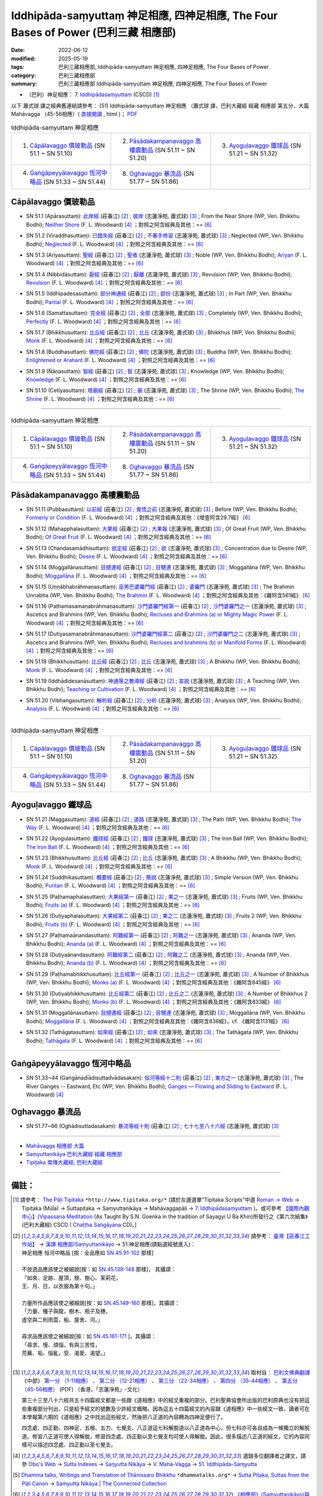 Iddhipāda-saṃyuttaṃ 神足相應, 四神足相應, The Four Bases of Power (巴利三藏 相應部)
#######################################################################################

:date: 2022-06-12
:modified: 2025-05-19
:tags: 巴利三藏相應部, Iddhipāda-saṃyuttaṃ 神足相應, 四神足相應, The Four Bases of Power
:category: 巴利三藏相應部
:summary: 巴利三藏相應部 Iddhipāda-saṃyuttaṃ 神足相應, 四神足相應, The Four Bases of Power


- （巴利）神足相應： 7. `Iddhipādasaṃyuttaṃ <https://tipitaka.org/romn/cscd/s0305m.mul6.xml>`__ (CSCD) [1]_

以下 蕭式球 譯之經典舊連結請參考： (51) Iddhipāda-saṃyuttaṃ 神足相應 （蕭式球 譯，巴利大藏經 經藏 相應部 第五分，大篇 Mahāvagga （45-56相應）( `直接閱讀 <https://nanda.online-dhamma.net/doc-pdf-etc/siusk-chilieng-hk/相應部-第五分（45-56相應）.html>`__ , html )； `PDF <https://nanda.online-dhamma.net/doc-pdf-etc/siusk-chilieng-hk/%E7%9B%B8%E6%87%89%E9%83%A8-%E7%AC%AC%E4%BA%94%E5%88%86%EF%BC%8845-56%E7%9B%B8%E6%87%89%EF%BC%89-bookmarked.pdf>`__ 


.. list-table:: Iddhipāda-saṃyuttaṃ 神足相應
  :widths: 25 25 25 

  * - 1. `Cāpālavaggo 價玻勒品`_ (SN 51.1 ~ SN 51.10)
    - 2. `Pāsādakampanavaggo 高樓震動品`_ (SN 51.11 ~ SN 51.20)
    - 3. `Ayoguḷavaggo 鐵球品`_ (SN 51.21 ~ SN 51.32)
  * - 4. `Gaṅgāpeyyālavaggo 恆河中略品`_ (SN 51.33 ~ SN 51.44)
    - 8. `Oghavaggo 暴流品`_ (SN 51.77 ~ SN 51.86)
    - 

Cāpālavaggo 價玻勒品
+++++++++++++++++++++++

.. _sn51_1:

- SN 51.1 (Apārasuttaṃ): `此岸經 <https://agama.buddhason.org/SN/SN1542.htm>`__ (莊春江) [2]_ ; `彼岸 <http://www.chilin.edu.hk/edu/report_section_detail.asp?section_id=61&id=357>`__ (志蓮淨苑, 蕭式球) [3]_ ; From the Near Shore (WP, Ven. Bhikkhu Bodhi); `Neither Shore <https://obo.genaud.net/dhamma-vinaya/pts/sn/05_mv/sn05.51.001.wood.pts.htm>`__ (F. L. Woodward) [4]_ ；對照之阿含經典及其他：== [6]_

.. _sn51_2:

- SN 51.2 (Viraddhasuttaṃ): `已錯失經 <https://agama.buddhason.org/SN/SN1543.htm>`__ (莊春江) [2]_ ; `不著手修習 <http://www.chilin.edu.hk/edu/report_section_detail.asp?section_id=61&id=357>`__ (志蓮淨苑, 蕭式球) [3]_ ; Neglected (WP, Ven. Bhikkhu Bodhi); `Neglected <https://obo.genaud.net/dhamma-vinaya/pts/sn/05_mv/sn05.51.002.wood.pts.htm>`__ (F. L. Woodward) [4]_ ；對照之阿含經典及其他：== [6]_

.. _sn51_3:

- SN 51.3 (Ariyasuttaṃ): `聖經 <https://agama.buddhason.org/SN/SN1544.htm>`__ (莊春江) [2]_ ; `聖者 <http://www.chilin.edu.hk/edu/report_section_detail.asp?section_id=61&id=357>`__ (志蓮淨苑, 蕭式球) [3]_ ; Noble (WP, Ven. Bhikkhu Bodhi); `Ariyan <https://obo.genaud.net/dhamma-vinaya/pts/sn/05_mv/sn05.51.003.wood.pts.htm>`__ (F. L. Woodward) [4]_ ；對照之阿含經典及其他：== [6]_

.. _sn51_4:

- SN 51.4 (Nibbidāsuttaṃ): `厭經 <https://agama.buddhason.org/SN/SN1545.htm>`__ (莊春江) [2]_ ; `厭離 <http://www.chilin.edu.hk/edu/report_section_detail.asp?section_id=61&id=357>`__ (志蓮淨苑, 蕭式球) [3]_ ; Revulsion (WP, Ven. Bhikkhu Bodhi); `Revulsion <https://obo.genaud.net/dhamma-vinaya/pts/sn/05_mv/sn05.51.004.wood.pts.htm>`__ (F. L. Woodward) [4]_ ；對照之阿含經典及其他：== [6]_

.. _sn51_5:

- SN 51.5 (Iddhipadesasuttaṃ): `部分神通經 <https://agama.buddhason.org/SN/SN1546.htm>`__ (莊春江) [2]_ ; `部份 <http://www.chilin.edu.hk/edu/report_section_detail.asp?section_id=61&id=357>`__ (志蓮淨苑, 蕭式球) [3]_ ; In Part (WP, Ven. Bhikkhu Bodhi); `Partial <https://obo.genaud.net/dhamma-vinaya/pts/sn/05_mv/sn05.51.005.wood.pts.htm>`__ (F. L. Woodward) [4]_ ；對照之阿含經典及其他：== [6]_

.. _sn51_6:

- SN 51.6 (Samattasuttaṃ): `完全經 <https://agama.buddhason.org/SN/SN1547.htm>`__ (莊春江) [2]_ ; `全部 <http://www.chilin.edu.hk/edu/report_section_detail.asp?section_id=61&id=357>`__ (志蓮淨苑, 蕭式球) [3]_ ; Completely (WP, Ven. Bhikkhu Bodhi); `Perfectly <https://obo.genaud.net/dhamma-vinaya/pts/sn/05_mv/sn05.51.006.wood.pts.htm>`__ (F. L. Woodward) [4]_ ；對照之阿含經典及其他：== [6]_

.. _sn51_7:

- SN 51.7 (Bhikkhusuttaṃ): `比丘經 <https://agama.buddhason.org/SN/SN1548.htm>`__ (莊春江) [2]_ ; `比丘 <http://www.chilin.edu.hk/edu/report_section_detail.asp?section_id=61&id=357>`__ (志蓮淨苑, 蕭式球) [3]_ ; Bhikkhus (WP, Ven. Bhikkhu Bodhi); `Monk <https://obo.genaud.net/dhamma-vinaya/pts/sn/05_mv/sn05.51.007.wood.pts.htm>`__ (F. L. Woodward) [4]_ ；對照之阿含經典及其他：== [6]_

.. _sn51_8:

- SN 51.8 (Buddhasuttaṃ): `佛陀經 <https://agama.buddhason.org/SN/SN1549.htm>`__ (莊春江) [2]_ ; `佛陀 <http://www.chilin.edu.hk/edu/report_section_detail.asp?section_id=61&id=357>`__ (志蓮淨苑, 蕭式球) [3]_ ; Buddha (WP, Ven. Bhikkhu Bodhi); `Enlightened or Arahant <https://obo.genaud.net/dhamma-vinaya/pts/sn/05_mv/sn05.51.008.wood.pts.htm>`__ (F. L. Woodward) [4]_ ；對照之阿含經典及其他：== [6]_

.. _sn51_9:

- SN 51.9 (Ñāṇasuttaṃ): `智經 <https://agama.buddhason.org/SN/SN1550.htm>`__ (莊春江) [2]_ ; `智 <http://www.chilin.edu.hk/edu/report_section_detail.asp?section_id=61&id=357>`__ (志蓮淨苑, 蕭式球) [3]_ ; Knowledge (WP, Ven. Bhikkhu Bodhi); `Knowledge <https://obo.genaud.net/dhamma-vinaya/pts/sn/05_mv/sn05.51.009.wood.pts.htm>`__ (F. L. Woodward) [4]_ ；對照之阿含經典及其他：== [6]_

.. _sn51_10:

- SN 51.10 (Cetiyasuttaṃ): `塔廟經 <https://agama.buddhason.org/SN/SN1551.htm>`__ (莊春江) [2]_ ; `廟 <http://www.chilin.edu.hk/edu/report_section_detail.asp?section_id=61&id=357>`__ (志蓮淨苑, 蕭式球) [3]_ ; The Shrine (WP, Ven. Bhikkhu Bodhi); `The Shrine <https://obo.genaud.net/dhamma-vinaya/pts/sn/05_mv/sn05.51.010.wood.pts.htm>`__ (F. L. Woodward) [4]_ ；對照之阿含經典及其他：== [6]_

------

.. list-table:: Iddhipāda-saṃyuttaṃ 神足相應
  :widths: 25 25 25 

  * - 1. `Cāpālavaggo 價玻勒品`_ (SN 51.1 ~ SN 51.10)
    - 2. `Pāsādakampanavaggo 高樓震動品`_ (SN 51.11 ~ SN 51.20)
    - 3. `Ayoguḷavaggo 鐵球品`_ (SN 51.21 ~ SN 51.32)
  * - 4. `Gaṅgāpeyyālavaggo 恆河中略品`_ (SN 51.33 ~ SN 51.44)
    - 8. `Oghavaggo 暴流品`_ (SN 51.77 ~ SN 51.86)
    - 

Pāsādakampanavaggo 高樓震動品
++++++++++++++++++++++++++++++++

.. _sn51_11:

- SN 51.11 (Pubbasuttaṃ): `以前經 <https://agama.buddhason.org/SN/SN1552.htm>`__ (莊春江) [2]_ ; `覺悟之前 <http://www.chilin.edu.hk/edu/report_section_detail.asp?section_id=61&id=357&page_id=73:147>`__ (志蓮淨苑, 蕭式球) [3]_ ; Before (WP, Ven. Bhikkhu Bodhi); `Formerly or Condition <https://obo.genaud.net/dhamma-vinaya/pts/sn/05_mv/sn05.51.011.wood.pts.htm>`__ (F. L. Woodward) [4]_ ；對照之阿含經典及其他：《增壹阿含29.7經》 [6]_

.. _sn51_12:

- SN 51.12 (Mahapphalasuttaṃ): `大果經 <https://agama.buddhason.org/SN/SN1553.htm>`__ (莊春江) [2]_ ; `大果報 <http://www.chilin.edu.hk/edu/report_section_detail.asp?section_id=61&id=357&page_id=73:147>`__ (志蓮淨苑, 蕭式球) [3]_ ; Of Great Fruit (WP, Ven. Bhikkhu Bodhi); `Of Great Fruit <https://obo.genaud.net/dhamma-vinaya/pts/sn/05_mv/sn05.51.012.wood.pts.htm>`__ (F. L. Woodward) [4]_ ；對照之阿含經典及其他：== [6]_

.. _sn51_13:

- SN 51.13 (Chandasamādhisuttaṃ): `欲定經 <https://agama.buddhason.org/SN/SN1554.htm>`__ (莊春江) [2]_ ; `欲 <http://www.chilin.edu.hk/edu/report_section_detail.asp?section_id=61&id=357&page_id=73:147>`__ (志蓮淨苑, 蕭式球) [3]_ ; Concentration due to Desire (WP, Ven. Bhikkhu Bodhi); `Desire <https://obo.genaud.net/dhamma-vinaya/pts/sn/05_mv/sn05.51.013.wood.pts.htm>`__ (F. L. Woodward) [4]_ ；對照之阿含經典及其他：== [6]_

.. _sn51_14:

- SN 51.14 (Moggallānasuttaṃ): `目揵連經 <https://agama.buddhason.org/SN/SN1555.htm>`__ (莊春江) [2]_ ; `目犍連 <http://www.chilin.edu.hk/edu/report_section_detail.asp?section_id=61&id=357&page_id=73:147>`__ (志蓮淨苑, 蕭式球) [3]_ ; Moggallāna (WP, Ven. Bhikkhu Bodhi); `Moggallāna <https://obo.genaud.net/dhamma-vinaya/pts/sn/05_mv/sn05.51.014.wood.pts.htm>`__ (F. L. Woodward) [4]_ ；對照之阿含經典及其他：== [6]_

.. _sn51_15:

- SN 51.15 (Uṇṇābhabrāhmaṇasuttaṃ): `巫男巴婆羅門經 <https://agama.buddhason.org/SN/SN1556.htm>`__ (莊春江) [2]_ ; `婆羅門 <http://www.chilin.edu.hk/edu/report_section_detail.asp?section_id=61&id=357&page_id=147:259>`__ (志蓮淨苑, 蕭式球) [3]_ ; The Brahmin Unnabha (WP, Ven. Bhikkhu Bodhi); `The Brahmin <https://obo.genaud.net/dhamma-vinaya/pts/sn/05_mv/sn05.51.015.wood.pts.htm>`__ (F. L. Woodward) [4]_ ；對照之阿含經典及其他：《雜阿含561經》 [6]_

.. _sn51_16:

- SN 51.16 (Paṭhamasamaṇabrāhmaṇasuttaṃ): `沙門婆羅門經第一 <https://agama.buddhason.org/SN/SN1557.htm>`__ (莊春江) [2]_ ; `沙門婆羅門之一 <http://www.chilin.edu.hk/edu/report_section_detail.asp?section_id=61&id=357&page_id=147:259>`__ (志蓮淨苑, 蕭式球) [3]_ ; Ascetics and Brahmins (WP, Ven. Bhikkhu Bodhi); `Recluses and Brahmins (a) or Mighty Magic Power <https://obo.genaud.net/dhamma-vinaya/pts/sn/05_mv/sn05.51.016.wood.pts.htm>`__ (F. L. Woodward) [4]_ ；對照之阿含經典及其他：== [6]_

.. _sn51_17:

- SN 51.17 (Dutiyasamaṇabrāhmaṇasuttaṃ): `沙門婆羅門經第二 <https://agama.buddhason.org/SN/SN1558.htm>`__ (莊春江) [2]_ ; `沙門婆羅門之二 <http://www.chilin.edu.hk/edu/report_section_detail.asp?section_id=61&id=357&page_id=147:259>`__ (志蓮淨苑, 蕭式球) [3]_ ; Ascetics and Brahmins (WP, Ven. Bhikkhu Bodhi); `Recluses and brahmins (b) or Manifold Forms <https://obo.genaud.net/dhamma-vinaya/pts/sn/05_mv/sn05.51.017.wood.pts.htm>`__ (F. L. Woodward) [4]_ ；對照之阿含經典及其他：== [6]_

.. _sn51_18:

- SN 51.18 (Bhikkhusuttaṃ): `比丘經 <https://agama.buddhason.org/SN/SN1559.htm>`__ (莊春江) [2]_ ; `比丘 <http://www.chilin.edu.hk/edu/report_section_detail.asp?section_id=61&id=357&page_id=147:259>`__ (志蓮淨苑, 蕭式球) [3]_ ; A Bhikkhu (WP, Ven. Bhikkhu Bodhi); `Monk <https://obo.genaud.net/dhamma-vinaya/pts/sn/05_mv/sn05.51.018.wood.pts.htm>`__ (F. L. Woodward) [4]_ ；對照之阿含經典及其他：== [6]_

.. _sn51_19:

- SN 51.19 (Iddhādidesanāsuttaṃ): `神通等之教導經 <https://agama.buddhason.org/SN/SN1560.htm>`__ (莊春江) [2]_ ; `宣說 <http://www.chilin.edu.hk/edu/report_section_detail.asp?section_id=61&id=357&page_id=147:259>`__ (志蓮淨苑, 蕭式球) [3]_ ; A Teaching (WP, Ven. Bhikkhu Bodhi); `Teaching or Cultivation <https://obo.genaud.net/dhamma-vinaya/pts/sn/05_mv/sn05.51.019.wood.pts.htm>`__ (F. L. Woodward) [4]_ ；對照之阿含經典及其他：== [6]_

.. _sn51_20:

- SN 51.20 (Vibhaṅgasuttaṃ): `解析經 <https://agama.buddhason.org/SN/SN1561.htm>`__ (莊春江) [2]_ ; `分析 <http://www.chilin.edu.hk/edu/report_section_detail.asp?section_id=61&id=357&page_id=147:259>`__ (志蓮淨苑, 蕭式球) [3]_ ; Analysis (WP, Ven. Bhikkhu Bodhi); `Analysis <https://obo.genaud.net/dhamma-vinaya/pts/sn/05_mv/sn05.51.020.wood.pts.htm>`__ (F. L. Woodward) [4]_ ；對照之阿含經典及其他：== [6]_

------

.. list-table:: Iddhipāda-saṃyuttaṃ 神足相應
  :widths: 25 25 25 

  * - 1. `Cāpālavaggo 價玻勒品`_ (SN 51.1 ~ SN 51.10)
    - 2. `Pāsādakampanavaggo 高樓震動品`_ (SN 51.11 ~ SN 51.20)
    - 3. `Ayoguḷavaggo 鐵球品`_ (SN 51.21 ~ SN 51.32)
  * - 4. `Gaṅgāpeyyālavaggo 恆河中略品`_ (SN 51.33 ~ SN 51.44)
    - 8. `Oghavaggo 暴流品`_ (SN 51.77 ~ SN 51.86)
    - 

Ayoguḷavaggo 鐵球品
++++++++++++++++++++++

.. _sn51_21:

- SN 51.21 (Maggasuttaṃ): `道經 <https://agama.buddhason.org/SN/SN1562.htm>`__ (莊春江) [2]_ ; `道路 <http://www.chilin.edu.hk/edu/report_section_detail.asp?section_id=61&id=357&page_id=259:333>`__ (志蓮淨苑, 蕭式球) [3]_ ; The Path (WP, Ven. Bhikkhu Bodhi); `The Way <https://obo.genaud.net/dhamma-vinaya/pts/sn/05_mv/sn05.51.021.wood.pts.htm>`__ (F. L. Woodward) [4]_ ；對照之阿含經典及其他：== [6]_

.. _sn51_22:

- SN 51.22 (Ayoguḷasuttaṃ): `鐵球經 <https://agama.buddhason.org/SN/SN1563.htm>`__ (莊春江) [2]_ ; `鐵球 <http://www.chilin.edu.hk/edu/report_section_detail.asp?section_id=61&id=357&page_id=259:333>`__ (志蓮淨苑, 蕭式球) [3]_ ; The Iron Ball (WP, Ven. Bhikkhu Bodhi); `The Iron Ball <https://obo.genaud.net/dhamma-vinaya/pts/sn/05_mv/sn05.51.022.wood.pts.htm>`__ (F. L. Woodward) [4]_ ；對照之阿含經典及其他：== [6]_

.. _sn51_23:

- SN 51.23 (Bhikkhusuttaṃ): `比丘經 <https://agama.buddhason.org/SN/SN1564.htm>`__ (莊春江) [2]_ ; `比丘 <http://www.chilin.edu.hk/edu/report_section_detail.asp?section_id=61&id=357&page_id=259:333>`__ (志蓮淨苑, 蕭式球) [3]_ ; A Bhikkhu (WP, Ven. Bhikkhu Bodhi); `Monk <https://obo.genaud.net/dhamma-vinaya/pts/sn/05_mv/sn05.51.023.wood.pts.htm>`__ (F. L. Woodward) [4]_ ；對照之阿含經典及其他：== [6]_

.. _sn51_24:

- SN 51.24 (Suddhikasuttaṃ): `概要經 <https://agama.buddhason.org/SN/SN1565.htm>`__ (莊春江) [2]_ ; `簡說 <http://www.chilin.edu.hk/edu/report_section_detail.asp?section_id=61&id=357&page_id=259:333>`__ (志蓮淨苑, 蕭式球) [3]_ ; Simple Version (WP, Ven. Bhikkhu Bodhi); `Puritan <https://obo.genaud.net/dhamma-vinaya/pts/sn/05_mv/sn05.51.024.wood.pts.htm>`__ (F. L. Woodward) [4]_ ；對照之阿含經典及其他：== [6]_

.. _sn51_25:

- SN 51.25 (Paṭhamaphalasuttaṃ): `大果經第一 <https://agama.buddhason.org/SN/SN1566.htm>`__ (莊春江) [2]_ ; `果之一 <http://www.chilin.edu.hk/edu/report_section_detail.asp?section_id=61&id=357&page_id=259:333>`__ (志蓮淨苑, 蕭式球) [3]_ ; Fruits (WP, Ven. Bhikkhu Bodhi); `Fruits (a) <https://obo.genaud.net/dhamma-vinaya/pts/sn/05_mv/sn05.51.025.wood.pts.htm>`__ (F. L. Woodward) [4]_ ；對照之阿含經典及其他：== [6]_

.. _sn51_26:

- SN 51.26 (Dutiyaphalasuttaṃ): `大果經第二 <https://agama.buddhason.org/SN/SN1567.htm>`__ (莊春江) [2]_ ; `果之二 <http://www.chilin.edu.hk/edu/report_section_detail.asp?section_id=61&id=357&page_id=259:333>`__ (志蓮淨苑, 蕭式球) [3]_ ; Fruits 2 (WP, Ven. Bhikkhu Bodhi); `Fruits (b) <https://obo.genaud.net/dhamma-vinaya/pts/sn/05_mv/sn05.51.026.wood.pts.htm>`__ (F. L. Woodward) [4]_ ；對照之阿含經典及其他：== [6]_

.. _sn51_27:

- SN 51.27 (Paṭhamaānandasuttaṃ): `阿難經第一 <https://agama.buddhason.org/SN/SN1568.htm>`__ (莊春江) [2]_ ; `阿難之一 <http://www.chilin.edu.hk/edu/report_section_detail.asp?section_id=61&id=357&page_id=259:333>`__ (志蓮淨苑, 蕭式球) [3]_ ; Ananda (WP, Ven. Bhikkhu Bodhi); `Ananda (a) <https://obo.genaud.net/dhamma-vinaya/pts/sn/05_mv/sn05.51.027.wood.pts.htm>`__ (F. L. Woodward) [4]_ ；對照之阿含經典及其他：== [6]_

.. _sn51_28:

- SN 51.28 (Dutiyaānandasuttaṃ): `阿難經第二 <https://agama.buddhason.org/SN/SN1569.htm>`__ (莊春江) [2]_ ; `阿難之二 <http://www.chilin.edu.hk/edu/report_section_detail.asp?section_id=61&id=357&page_id=259:333>`__ (志蓮淨苑, 蕭式球) [3]_ ; Ananda (WP, Ven. Bhikkhu Bodhi); `Ananda (b) <https://obo.genaud.net/dhamma-vinaya/pts/sn/05_mv/sn05.51.028.wood.pts.htm>`__ (F. L. Woodward) [4]_ ；對照之阿含經典及其他：== [6]_

.. _sn51_29:

- SN 51.29 (Paṭhamabhikkhusuttaṃ): `比丘經第一 <https://agama.buddhason.org/SN/SN1570.htm>`__ (莊春江) [2]_ ; `比丘之一 <http://www.chilin.edu.hk/edu/report_section_detail.asp?section_id=61&id=357&page_id=333:389>`__ (志蓮淨苑, 蕭式球) [3]_ ; A Number of Bhikkhus (WP, Ven. Bhikkhu Bodhi); `Monks (a) <https://obo.genaud.net/dhamma-vinaya/pts/sn/05_mv/sn05.51.029.wood.pts.htm>`__ (F. L. Woodward) [4]_ ；對照之阿含經典及其他：《雜阿含845經》 [6]_

.. _sn51_30:

- SN 51.30 (Dutiyabhikkhusuttaṃ): `比丘經第二 <https://agama.buddhason.org/SN/SN1571.htm>`__ (莊春江) [2]_ ; `比丘之二 <http://www.chilin.edu.hk/edu/report_section_detail.asp?section_id=61&id=357&page_id=333:389>`__ (志蓮淨苑, 蕭式球) [3]_ ; A Number of Bhikkhus 2 (WP, Ven. Bhikkhu Bodhi); `Monks (b) <https://obo.genaud.net/dhamma-vinaya/pts/sn/05_mv/sn05.51.030.wood.pts.htm>`__ (F. L. Woodward) [4]_ ；對照之阿含經典及其他：《雜阿含833經》 [6]_

.. _sn51_31:

- SN 51.31 (Moggallānasuttaṃ): `目揵連經 <https://agama.buddhason.org/SN/SN1572.htm>`__ (莊春江) [2]_ ; `目犍連 <http://www.chilin.edu.hk/edu/report_section_detail.asp?section_id=61&id=357&page_id=333:389>`__ (志蓮淨苑, 蕭式球) [3]_ ; Moggallāna (WP, Ven. Bhikkhu Bodhi); `Moggallāna <https://obo.genaud.net/dhamma-vinaya/pts/sn/05_mv/sn05.51.031.wood.pts.htm>`__ (F. L. Woodward) [4]_ ；對照之阿含經典及其他：《雜阿含838經》，cf. 《雜阿含1131經》 [6]_

.. _sn51_32:

- SN 51.32 (Tathāgatasuttaṃ): `如來經 <https://agama.buddhason.org/SN/SN1573.htm>`__ (莊春江) [2]_ ; `如來 <http://www.chilin.edu.hk/edu/report_section_detail.asp?section_id=61&id=357&page_id=333:389>`__ (志蓮淨苑, 蕭式球) [3]_ ; The Tathāgata (WP, Ven. Bhikkhu Bodhi); `Tathāgata <https://obo.genaud.net/dhamma-vinaya/pts/sn/05_mv/sn05.51.032.wood.pts.htm>`__ (F. L. Woodward) [4]_ ；對照之阿含經典及其他：== [6]_

------

Gaṅgāpeyyālavaggo 恆河中略品
+++++++++++++++++++++++++++++++

.. _sn51_33_44:

- SN 51.33~44 (Gaṅgānadīādisuttadvādasakaṃ): `恒河等經十二則 <https://agama.buddhason.org/SN/SN1574.htm>`__ (莊春江) [2]_ ; `東方之一 <http://www.chilin.edu.hk/edu/report_section_detail.asp?section_id=61&id=357&page_id=389:0>`__ (志蓮淨苑, 蕭式球) [3]_ ; The River Ganges -- Eastward, Etc (WP, Ven. Bhikkhu Bodhi); `Ganges — Flowing and Sliding to Eastward <https://obo.genaud.net/dhamma-vinaya/pts/sn/05_mv/sn05.51.033-044.wood.pts.htm#p33>`__ (F. L. Woodward) [4]_

Oghavaggo 暴流品
+++++++++++++++++++

.. _sn51_77_86:

- SN 51.77~86 (Oghādisuttadasakaṃ): `暴流等經十則 <https://agama.buddhason.org/SN/SN1576.htm>`__ (莊春江) [2]_ ; `七十七至八十六經 <http://www.chilin.edu.hk/edu/report_section_detail.asp?section_id=61&id=357&page_id=389:0>`__ (志蓮淨苑, 蕭式球) [3]_

------

- `Mahāvagga 相應部 大篇 <{filename}samyutta-nikaaya%zh.rst#mahavagga>`__  

- `Saṃyuttanikāya 巴利大藏經 經藏 相應部 <{filename}samyutta-nikaaya%zh.rst>`__

- `Tipiṭaka 南傳大藏經; 巴利大藏經 <{filename}/articles/tipitaka/tipitaka%zh.rst>`__

------

備註：
+++++++

.. [1] 請參考： `The Pāḷi Tipitaka <http://www.tipitaka.org/>`__ ``*http://www.tipitaka.org/*`` (請於左邊選單“Tipiṭaka Scripts”中選 `Roman → Web <http://www.tipitaka.org/romn/>`__ → Tipiṭaka (Mūla) → Suttapiṭaka → Saṃyuttanikāya → Mahāvaggapāḷi → `7. Iddhipādasaṃyuttaṃ <https://tipitaka.org/romn/cscd/s0305m.mul6.xml>`__ )。或可參考 `【國際內觀中心】(Vipassana Meditation <http://www.dhamma.org/>`__ (As Taught By S.N. Goenka in the tradition of Sayagyi U Ba Khin)所發行之《第六次結集》(巴利大藏經) CSCD ( `Chaṭṭha Saṅgāyana <http://www.tipitaka.org/chattha>`__ CD)。]

.. [2] 請參考： `臺灣【莊春江工作站】 <http://agama.buddhason.org/index.htm>`__ → `漢譯 相應部/Saṃyuttanikāyo <http://agama.buddhason.org/SN/index.htm>`__ → 51.神足相應(請點選經號進入)：

       | 神足相應 恒河中略品 [按：全品應如 `SN.45.91-102 <https://agama.buddhason.org/SN/sn.php?keyword=45.91>`__ 那樣]
       | 
       | 不放逸品應該使之被細說[按：如 `SN.45.139-148 <https://agama.buddhason.org/SN/sn.php?keyword=45.139>`__ 那樣]， 其攝頌：
       | 「如來、足跡、屋頂，根、樹心、茉莉花，
       | 王、月、日，以衣服為第十句。」
       | 
       | 力量所作品應該使之被細說[按：如 `SN.45.149-160 <https://agama.buddhason.org/SN/sn.php?keyword=45.149>`__ 那樣]，其攝頌：
       | 「力量、種子與龍，樹木、瓶子及穗，
       | 虛空與二則雨雲，船、屋舍、河。」
       | 
       | 尋求品應該使之被細說[按：如 `SN.45.161-171 <https://agama.buddhason.org/SN/sn.php?keyword=45.161>`__ ]，其攝頌：
       | 「尋求、慢、煩惱，有與三苦性，
       | 荒蕪、垢、惱亂，受、渴愛、渴望。」
       | 

.. [3] 取材自： `巴利文佛典翻譯 <https://www.chilin.org/news/news-detail.php?id=202&type=2>`__ 《中部》 `第一分 （1-11相應） <https://www.chilin.org/upload/culture/doc/1666608343.pdf>`__ 、 `第二分 （12-21相應） <https://www.chilin.org/upload/culture/doc/1666608353.pdf>`__ 、 `第三分 （22-34相應） <https://www.chilin.org/upload/culture/doc/1666608363.pdf>`__  、 `第四分 （35-44相應） <https://www.chilin.org/upload/culture/doc/1666608375.pdf>`__ 、 `第五分 （45-56相應） <https://www.chilin.org/upload/culture/doc/1666608387.pdf>`__ (PDF) （香港，「志蓮淨苑」-文化）

       第三十三至八十六經共五十四篇經文都是一些跟《道相應》中的經文重複的部分。巴利聖典協會所出版的巴利原典也沒有把這些重複部分刊出，只是給予經文的號數及少許經文概略。因為這五十四篇經文的內容跟《道相應》中一些經文一致，讀者可在本學報第六期的《道相應》之中找出這些經文，然後把八正道的內容轉為四神足便行了。

       四念處、四正勤、四神足、五根、五力、七覺支、八正道這七科解脫道以八正道為中心，但七科亦可各自成為一條獨立的解脫道。修習八正道可使人得解脫，修習四念處、四正勤以至七覺支均可使人得解脫。因此，很多描述八正道的經文，它的內容同樣可以描述四念處、四正勤以至七覺支。

.. [4] 選錄多位翻譯者之譯文，請參 `Obo's Web <https://obo.genaud.net/index.htm>`__ → `Sutta Indexes <https://obo.genaud.net/backmatter/indexes/sutta/sutta_toc.htm>`__ → `Saŋyutta Nikāya <https://obo.genaud.net/backmatter/indexes/sutta/sn/idx_samyutta_nikaya.htm>`__ → `V. Mahā-Vagga <https://obo.genaud.net/backmatter/indexes/sutta/sn/idx_05_mahavagga.htm>`__ → `51. Iddhipāda-Saɱyutta <https://obo.genaud.net/backmatter/indexes/sutta/sn/05_mv/idx_51_iddhipadasamyutta.htm>`__

.. [5] `Dhamma talks, Writings and Translation of Ṭhānissaro Bhikkhu <https://www.dhammatalks.org/>`__ ``*dhammatalks.org*`` → `Sutta Piṭaka, Suttas from the Pāli Canon <https://www.dhammatalks.org/suttas/index.html>`__ → `Saṁyutta Nikāya | The Connected Collection <https://www.dhammatalks.org/suttas/SN/index_SN.html>`__

.. [6] `《相應部》(Saṁyuttanikāyo)與《雜阿含經》對照表 <http://www.dhammarain.org.tw/canon/sutta/Sn-vs-Sa-dhammarain.htm>`__ ，released by Dhammavassarama `法雨道場 <http://www.dhammarain.org.tw/>`__ 明法比丘2007.5

       `CBETA 中華電子佛典協會 <https://www.cbeta.org/>`__ `線上閱讀 <https://cbetaonline.dila.edu.tw/zh/>`__ ： 依據部類 → 01 阿含部類 T01-02,25,33 etc. → T0099-124, F0089 雜阿含經 etc. T02, F03 → `雜阿含經 卷第一 <https://cbetaonline.dila.edu.tw/zh/T0099_001>`__ （宋天竺三藏求那跋陀羅譯）

       **雜阿含經卷數，經號表（大正藏）**

       .. list-table:: 雜阿含經卷數，經號表
         :widths: 20 20 20 20 20

         * - `第 001 卷 <https://cbetaonline.dila.edu.tw/zh/T0099_001>`__
           - `第 002 卷 <https://cbetaonline.dila.edu.tw/zh/T0099_002>`__
           - `第 003 卷 <https://cbetaonline.dila.edu.tw/zh/T0099_003>`__
           - `第 004 卷 <https://cbetaonline.dila.edu.tw/zh/T0099_004>`__
           - `第 005 卷 <https://cbetaonline.dila.edu.tw/zh/T0099_005>`__
         * - 0001 ~ 0032
           - 0033 ~ 0058
           - 0059 ~ 0087
           - 0088 ~ 0102
           - 0103 ~ 0110

         * - `第 006 卷 <https://cbetaonline.dila.edu.tw/zh/T0099_006>`__
           - `第 007 卷 <https://cbetaonline.dila.edu.tw/zh/T0099_007>`__
           - `第 008 卷 <https://cbetaonline.dila.edu.tw/zh/T0099_008>`__
           - `第 009 卷 <https://cbetaonline.dila.edu.tw/zh/T0099_009>`__
           - `第 010 卷 <https://cbetaonline.dila.edu.tw/zh/T0099_010>`__
         * - 0111 ~ 0138
           - 0139 ~ 0187
           - 0188 ~ 0229
           - 0230 ~ 0255
           - 0256 ~ 0272

         * - `第 011 卷 <https://cbetaonline.dila.edu.tw/zh/T0099_011>`__
           - `第 012 卷 <https://cbetaonline.dila.edu.tw/zh/T0099_012>`__
           - `第 013 卷 <https://cbetaonline.dila.edu.tw/zh/T0099_013>`__
           - `第 014 卷 <https://cbetaonline.dila.edu.tw/zh/T0099_014>`__
           - `第 015 卷 <https://cbetaonline.dila.edu.tw/zh/T0099_015>`__
         * - 0273 ~ 0282
           - 0283 ~ 0303
           - 0304 ~ 0342
           - 0343 ~ 0364
           - 0365 ~ 0406

         * - `第 016 卷 <https://cbetaonline.dila.edu.tw/zh/T0099_016>`__
           - `第 017 卷 <https://cbetaonline.dila.edu.tw/zh/T0099_017>`__
           - `第 018 卷 <https://cbetaonline.dila.edu.tw/zh/T0099_018>`__
           - `第 019 卷 <https://cbetaonline.dila.edu.tw/zh/T0099_019>`__
           - `第 020 卷 <https://cbetaonline.dila.edu.tw/zh/T0099_020>`__
         * - 0407 ~ 0455
           - 0456 ~ 0489
           - 0490 ~ 0503
           - 0504 ~ 0536
           - 0537 ~ 0558

         * - `第 021 卷 <https://cbetaonline.dila.edu.tw/zh/T0099_021>`__
           - `第 022 卷 <https://cbetaonline.dila.edu.tw/zh/T0099_022>`__
           - `第 023 卷 <https://cbetaonline.dila.edu.tw/zh/T0099_023>`__
           - `第 024 卷 <https://cbetaonline.dila.edu.tw/zh/T0099_024>`__
           - `第 025 卷 <https://cbetaonline.dila.edu.tw/zh/T0099_025>`__
         * - 0559 ~ 0575
           - 0576 ~ 0603
           - *0604 ~ 0604*
           - 0605 ~ 0639
           - *0640 ~ 0641*

         * - `第 026 卷 <https://cbetaonline.dila.edu.tw/zh/T0099_026>`__
           - `第 027 卷 <https://cbetaonline.dila.edu.tw/zh/T0099_027>`__
           - `第 028 卷 <https://cbetaonline.dila.edu.tw/zh/T0099_028>`__
           - `第 029 卷 <https://cbetaonline.dila.edu.tw/zh/T0099_029>`__
           - `第 030 卷 <https://cbetaonline.dila.edu.tw/zh/T0099_030>`__
         * - 0642 ~ 0711
           - 0712 ~ 0747
           - 0748 ~ 0796
           - 0797 ~ 0829
           - 0830 ~ 0860

         * - `第 031 卷 <https://cbetaonline.dila.edu.tw/zh/T0099_031>`__
           - `第 032 卷 <https://cbetaonline.dila.edu.tw/zh/T0099_032>`__
           - `第 033 卷 <https://cbetaonline.dila.edu.tw/zh/T0099_033>`__
           - `第 034 卷 <https://cbetaonline.dila.edu.tw/zh/T0099_034>`__
           - `第 035 卷 <https://cbetaonline.dila.edu.tw/zh/T0099_035>`__
         * - 0861 ~ 0904
           - 0905 ~ 0918
           - 0919 ~ 0939
           - 0940 ~ 0969
           - 0970 ~ 0992

         * - `第 036 卷 <https://cbetaonline.dila.edu.tw/zh/T0099_036>`__
           - `第 037 卷 <https://cbetaonline.dila.edu.tw/zh/T0099_037>`__
           - `第 038 卷 <https://cbetaonline.dila.edu.tw/zh/T0099_038>`__
           - `第 039 卷 <https://cbetaonline.dila.edu.tw/zh/T0099_039>`__
           - `第 040 卷 <https://cbetaonline.dila.edu.tw/zh/T0099_040>`__
         * - 0993 ~ 1022
           - 1023 ~ 1061
           - 1062 ~ 1080
           - 1081 ~ 1103
           - 1104 ~ 1120

         * - `第 041 卷 <https://cbetaonline.dila.edu.tw/zh/T0099_041>`__
           - `第 042 卷 <https://cbetaonline.dila.edu.tw/zh/T0099_042>`__
           - `第 043 卷 <https://cbetaonline.dila.edu.tw/zh/T0099_043>`__
           - `第 044 卷 <https://cbetaonline.dila.edu.tw/zh/T0099_044>`__
           - `第 045 卷 <https://cbetaonline.dila.edu.tw/zh/T0099_045>`__
         * - 1121 ~ 1144
           - 1145 ~ 1163
           - 1164 ~ 1177
           - 1178 ~ 1197
           - 1198 ~ 1221

         * - `第 046 卷 <https://cbetaonline.dila.edu.tw/zh/T0099_046>`__
           - `第 047 卷 <https://cbetaonline.dila.edu.tw/zh/T0099_047>`__
           - `第 048 卷 <https://cbetaonline.dila.edu.tw/zh/T0099_048>`__
           - `第 049 卷 <https://cbetaonline.dila.edu.tw/zh/T0099_049>`__
           - `第 050 卷 <https://cbetaonline.dila.edu.tw/zh/T0099_050>`__
         * - 1222 ~ 1240
           - 1241 ~ 1266
           - 1267 ~ 1293
           - 1294 ~ 1324
           - 1325 ~ 1362

..
  2025-05-19 add: 蕭式球 譯; old: 請參考： `香港【志蓮淨苑】文化部--佛學園圃--5. 南傳佛教 <http://www.chilin.edu.hk/edu/report_section.asp?section_id=5>`__ -- 5.1.巴利文佛典選譯-- 5.1.3.相應部（或 `志蓮淨苑文化部--研究員工作--研究文章 <http://www.chilin.edu.hk/edu/work_paragraph.asp>`__ ） → 5.1.3.相應部： `51 神足相應 <http://www.chilin.edu.hk/edu/report_section_detail.asp?section_id=61&id=357>`__ 
  finished 2022-06-12 ~ 06-14
  create on 2017.07.17

